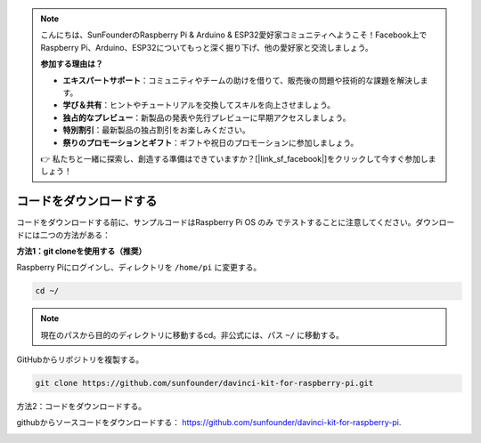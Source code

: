 .. note::

    こんにちは、SunFounderのRaspberry Pi & Arduino & ESP32愛好家コミュニティへようこそ！Facebook上でRaspberry Pi、Arduino、ESP32についてもっと深く掘り下げ、他の愛好家と交流しましょう。

    **参加する理由は？**

    - **エキスパートサポート**：コミュニティやチームの助けを借りて、販売後の問題や技術的な課題を解決します。
    - **学び＆共有**：ヒントやチュートリアルを交換してスキルを向上させましょう。
    - **独占的なプレビュー**：新製品の発表や先行プレビューに早期アクセスしましょう。
    - **特別割引**：最新製品の独占割引をお楽しみください。
    - **祭りのプロモーションとギフト**：ギフトや祝日のプロモーションに参加しましょう。

    👉 私たちと一緒に探索し、創造する準備はできていますか？[|link_sf_facebook|]をクリックして今すぐ参加しましょう！

コードをダウンロードする
========================


コードをダウンロードする前に、サンプルコードはRaspberry Pi OS のみ でテストすることに注意してください。ダウンロードには二つの方法がある：

**方法1：git cloneを使用する（推奨）**

Raspberry Piにログインし、ディレクトリを ``/home/pi`` に変更する。

.. raw:: html

   <run></run>
   
.. code-block::

   cd ~/


.. note::

   現在のパスから目的のディレクトリに移動するcd。非公式には、パス ``~/`` に移動する。

GitHubからリポジトリを複製する。

.. raw:: html

   <run></run>
   
.. code-block::

   git clone https://github.com/sunfounder/davinci-kit-for-raspberry-pi.git

方法2：コードをダウンロードする。

githubからソースコードをダウンロードする： https://github.com/sunfounder/davinci-kit-for-raspberry-pi.

.. image:: media/image33.png
